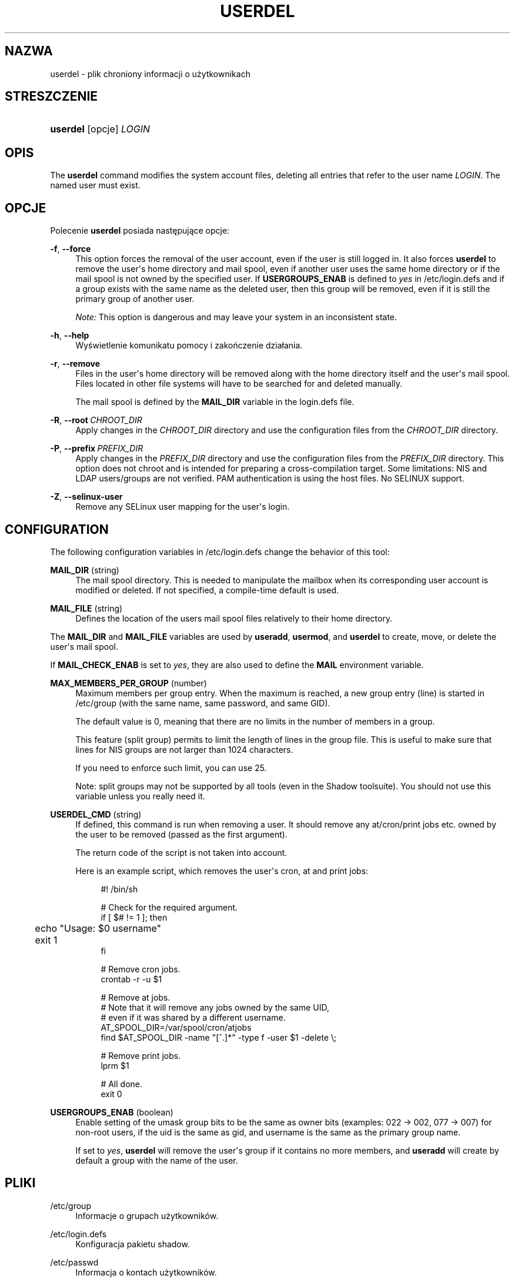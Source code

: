 '\" t
.\"     Title: userdel
.\"    Author: Julianne Frances Haugh
.\" Generator: DocBook XSL Stylesheets v1.79.1 <http://docbook.sf.net/>
.\"      Date: 06/13/2019
.\"    Manual: Polecenia Zarządzania Systemem
.\"    Source: shadow-utils 4.7
.\"  Language: Polish
.\"
.TH "USERDEL" "8" "06/13/2019" "shadow\-utils 4\&.7" "Polecenia Zarządzania Systemem"
.\" -----------------------------------------------------------------
.\" * Define some portability stuff
.\" -----------------------------------------------------------------
.\" ~~~~~~~~~~~~~~~~~~~~~~~~~~~~~~~~~~~~~~~~~~~~~~~~~~~~~~~~~~~~~~~~~
.\" http://bugs.debian.org/507673
.\" http://lists.gnu.org/archive/html/groff/2009-02/msg00013.html
.\" ~~~~~~~~~~~~~~~~~~~~~~~~~~~~~~~~~~~~~~~~~~~~~~~~~~~~~~~~~~~~~~~~~
.ie \n(.g .ds Aq \(aq
.el       .ds Aq '
.\" -----------------------------------------------------------------
.\" * set default formatting
.\" -----------------------------------------------------------------
.\" disable hyphenation
.nh
.\" disable justification (adjust text to left margin only)
.ad l
.\" -----------------------------------------------------------------
.\" * MAIN CONTENT STARTS HERE *
.\" -----------------------------------------------------------------
.SH "NAZWA"
userdel \- plik chroniony informacji o użytkownikach
.SH "STRESZCZENIE"
.HP \w'\fBuserdel\fR\ 'u
\fBuserdel\fR [opcje] \fILOGIN\fR
.SH "OPIS"
.PP
The
\fBuserdel\fR
command modifies the system account files, deleting all entries that refer to the user name
\fILOGIN\fR\&. The named user must exist\&.
.SH "OPCJE"
.PP
Polecenie
\fBuserdel\fR
posiada następujące opcje:
.PP
\fB\-f\fR, \fB\-\-force\fR
.RS 4
This option forces the removal of the user account, even if the user is still logged in\&. It also forces
\fBuserdel\fR
to remove the user\*(Aqs home directory and mail spool, even if another user uses the same home directory or if the mail spool is not owned by the specified user\&. If
\fBUSERGROUPS_ENAB\fR
is defined to
\fIyes\fR
in
/etc/login\&.defs
and if a group exists with the same name as the deleted user, then this group will be removed, even if it is still the primary group of another user\&.
.sp
\fINote:\fR
This option is dangerous and may leave your system in an inconsistent state\&.
.RE
.PP
\fB\-h\fR, \fB\-\-help\fR
.RS 4
Wyświetlenie komunikatu pomocy i zakończenie dzia\(/lania\&.
.RE
.PP
\fB\-r\fR, \fB\-\-remove\fR
.RS 4
Files in the user\*(Aqs home directory will be removed along with the home directory itself and the user\*(Aqs mail spool\&. Files located in other file systems will have to be searched for and deleted manually\&.
.sp
The mail spool is defined by the
\fBMAIL_DIR\fR
variable in the
login\&.defs
file\&.
.RE
.PP
\fB\-R\fR, \fB\-\-root\fR\ \&\fICHROOT_DIR\fR
.RS 4
Apply changes in the
\fICHROOT_DIR\fR
directory and use the configuration files from the
\fICHROOT_DIR\fR
directory\&.
.RE
.PP
\fB\-P\fR, \fB\-\-prefix\fR\ \&\fIPREFIX_DIR\fR
.RS 4
Apply changes in the
\fIPREFIX_DIR\fR
directory and use the configuration files from the
\fIPREFIX_DIR\fR
directory\&. This option does not chroot and is intended for preparing a cross\-compilation target\&. Some limitations: NIS and LDAP users/groups are not verified\&. PAM authentication is using the host files\&. No SELINUX support\&.
.RE
.PP
\fB\-Z\fR, \fB\-\-selinux\-user\fR
.RS 4
Remove any SELinux user mapping for the user\*(Aqs login\&.
.RE
.SH "CONFIGURATION"
.PP
The following configuration variables in
/etc/login\&.defs
change the behavior of this tool:
.PP
\fBMAIL_DIR\fR (string)
.RS 4
The mail spool directory\&. This is needed to manipulate the mailbox when its corresponding user account is modified or deleted\&. If not specified, a compile\-time default is used\&.
.RE
.PP
\fBMAIL_FILE\fR (string)
.RS 4
Defines the location of the users mail spool files relatively to their home directory\&.
.RE
.PP
The
\fBMAIL_DIR\fR
and
\fBMAIL_FILE\fR
variables are used by
\fBuseradd\fR,
\fBusermod\fR, and
\fBuserdel\fR
to create, move, or delete the user\*(Aqs mail spool\&.
.PP
If
\fBMAIL_CHECK_ENAB\fR
is set to
\fIyes\fR, they are also used to define the
\fBMAIL\fR
environment variable\&.
.PP
\fBMAX_MEMBERS_PER_GROUP\fR (number)
.RS 4
Maximum members per group entry\&. When the maximum is reached, a new group entry (line) is started in
/etc/group
(with the same name, same password, and same GID)\&.
.sp
The default value is 0, meaning that there are no limits in the number of members in a group\&.
.sp
This feature (split group) permits to limit the length of lines in the group file\&. This is useful to make sure that lines for NIS groups are not larger than 1024 characters\&.
.sp
If you need to enforce such limit, you can use 25\&.
.sp
Note: split groups may not be supported by all tools (even in the Shadow toolsuite)\&. You should not use this variable unless you really need it\&.
.RE
.PP
\fBUSERDEL_CMD\fR (string)
.RS 4
If defined, this command is run when removing a user\&. It should remove any at/cron/print jobs etc\&. owned by the user to be removed (passed as the first argument)\&.
.sp
The return code of the script is not taken into account\&.
.sp
Here is an example script, which removes the user\*(Aqs cron, at and print jobs:
.sp
.if n \{\
.RS 4
.\}
.nf
#! /bin/sh

# Check for the required argument\&.
if [ $# != 1 ]; then
	echo "Usage: $0 username"
	exit 1
fi

# Remove cron jobs\&.
crontab \-r \-u $1

# Remove at jobs\&.
# Note that it will remove any jobs owned by the same UID,
# even if it was shared by a different username\&.
AT_SPOOL_DIR=/var/spool/cron/atjobs
find $AT_SPOOL_DIR \-name "[^\&.]*" \-type f \-user $1 \-delete \e;

# Remove print jobs\&.
lprm $1

# All done\&.
exit 0
      
.fi
.if n \{\
.RE
.\}
.sp
.RE
.PP
\fBUSERGROUPS_ENAB\fR (boolean)
.RS 4
Enable setting of the umask group bits to be the same as owner bits (examples: 022 \-> 002, 077 \-> 007) for non\-root users, if the uid is the same as gid, and username is the same as the primary group name\&.
.sp
If set to
\fIyes\fR,
\fBuserdel\fR
will remove the user\*(Aqs group if it contains no more members, and
\fBuseradd\fR
will create by default a group with the name of the user\&.
.RE
.SH "PLIKI"
.PP
/etc/group
.RS 4
Informacje o grupach użytkownik\('ow\&.
.RE
.PP
/etc/login\&.defs
.RS 4
Konfiguracja pakietu shadow\&.
.RE
.PP
/etc/passwd
.RS 4
Informacja o kontach użytkownik\('ow\&.
.RE
.PP
/etc/shadow
.RS 4
Informacje chronione o użytkownikach\&.
.RE
.PP
/etc/subgid
.RS 4
Per user subordinate group IDs\&.
.RE
.PP
/etc/subuid
.RS 4
Per user subordinate user IDs\&.
.RE
.SH "KOD ZAKOŃCZENIA"
.PP
Polecenie
\fBuserdel\fR
kończy dzia\(/lanie z następującymi wartościami kod\('ow zakończenia:
.PP
\fI0\fR
.RS 4
poprawne zakończenie dzia\(/lania programu
.RE
.PP
\fI1\fR
.RS 4
nie można zaktualizować pliku z has\(/lami
.RE
.PP
\fI2\fR
.RS 4
niepoprawna sk\(/ladnia polecenia
.RE
.PP
\fI6\fR
.RS 4
specified user doesn\*(Aqt exist
.RE
.PP
\fI8\fR
.RS 4
user currently logged in
.RE
.PP
\fI10\fR
.RS 4
nie można zaktualizować pliku z grupami
.RE
.PP
\fI12\fR
.RS 4
can\*(Aqt remove home directory
.RE
.SH "OSTRZEŻENIA"
.PP
\fBuserdel\fR
will not allow you to remove an account if there are running processes which belong to this account\&. In that case, you may have to kill those processes or lock the user\*(Aqs password or account and remove the account later\&. The
\fB\-f\fR
option can force the deletion of this account\&.
.PP
You should manually check all file systems to ensure that no files remain owned by this user\&.
.PP
You may not remove any NIS attributes on a NIS client\&. This must be performed on the NIS server\&.
.PP
If
\fBUSERGROUPS_ENAB\fR
is defined to
\fIyes\fR
in
/etc/login\&.defs,
\fBuserdel\fR
will delete the group with the same name as the user\&. To avoid inconsistencies in the passwd and group databases,
\fBuserdel\fR
will check that this group is not used as a primary group for another user, and will just warn without deleting the group otherwise\&. The
\fB\-f\fR
option can force the deletion of this group\&.
.SH "ZOBACZ TAKŻE"
.PP
\fBchfn\fR(1),
\fBchsh\fR(1),
\fBpasswd\fR(1),
\fBlogin.defs\fR(5),
\fBgpasswd\fR(8),
\fBgroupadd\fR(8),
\fBgroupdel\fR(8),
\fBgroupmod\fR(8),
\fBsubgid\fR(5), \fBsubuid\fR(5),
\fBuseradd\fR(8),
\fBusermod\fR(8)\&.
